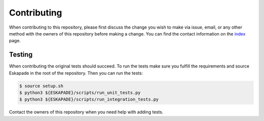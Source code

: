 ============
Contributing
============

When contributing to this repository, please first discuss the change you wish to make via issue, email, or any
other method with the owners of this repository before making a change. You can find the contact information on the
`index <index.html>`_ page.

Testing
-------
When contributing the original tests should succeed. To run the tests make sure you fulfill the requirements and
source Eskapade in the root of the repository. Then you can run the tests:

.. code-block:: bash

  $ source setup.sh
  $ python3 ${ESKAPADE}/scripts/run_unit_tests.py
  $ python3 ${ESKAPADE}/scripts/run_integration_tests.py

Contact the owners of this repository when you need help with adding tests.
